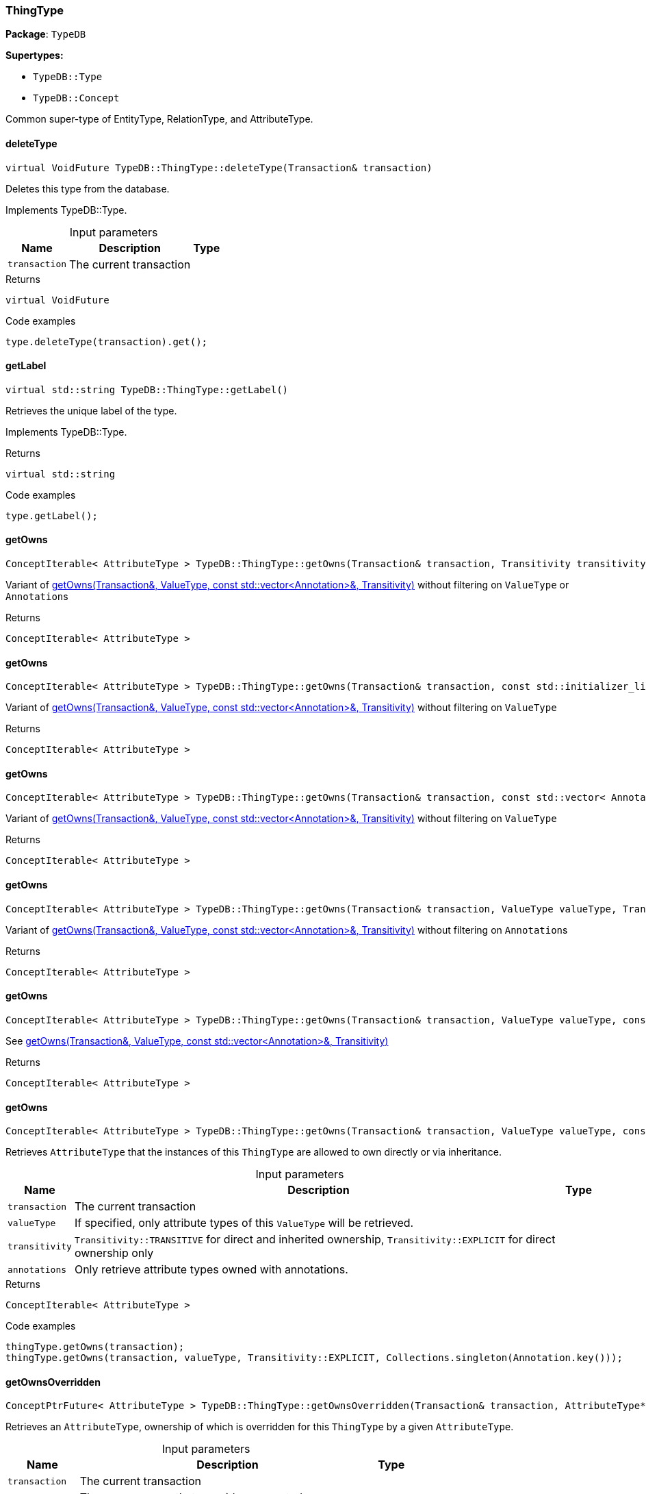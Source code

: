 [#_ThingType]
=== ThingType

*Package*: `TypeDB`

*Supertypes:*

* `TypeDB::Type`
* `TypeDB::Concept`



Common super-type of EntityType, RelationType, and AttributeType.

// tag::methods[]
[#_virtual_VoidFuture_TypeDBThingTypedeleteType___Transaction__transaction_]
==== deleteType

[source,cpp]
----
virtual VoidFuture TypeDB::ThingType::deleteType(Transaction& transaction)
----





Deletes this type from the database.


Implements TypeDB::Type.

[caption=""]
.Input parameters
[cols="~,~,~"]
[options="header"]
|===
|Name |Description |Type
a| `transaction` a| The current transaction a| 
|===

[caption=""]
.Returns
`virtual VoidFuture`

[caption=""]
.Code examples
[source,cpp]
----
type.deleteType(transaction).get();
----

[#_virtual_stdstring_TypeDBThingTypegetLabel___]
==== getLabel

[source,cpp]
----
virtual std::string TypeDB::ThingType::getLabel()
----





Retrieves the unique label of the type.


Implements TypeDB::Type.

[caption=""]
.Returns
`virtual std::string`

[caption=""]
.Code examples
[source,cpp]
----
type.getLabel();
----

[#_ConceptIterable__AttributeType___TypeDBThingTypegetOwns___Transaction__transaction__Transitivity_transitivity__TransitivityTRANSITIVE_]
==== getOwns

[source,cpp]
----
ConceptIterable< AttributeType > TypeDB::ThingType::getOwns(Transaction& transaction, Transitivity transitivity = Transitivity::TRANSITIVE)
----



Variant of <<#_ConceptIterable__AttributeType___TypeDBThingTypegetOwns___Transaction__transaction__ValueType_valueType__const_stdvector__Annotation____annotations__Transitivity_transitivity__TransitivityTRANSITIVE_,getOwns(Transaction&amp;, ValueType, const std::vector&lt;Annotation&gt;&amp;, Transitivity)>> without filtering on ``ValueType`` or ``Annotation``s

[caption=""]
.Returns
`ConceptIterable< AttributeType >`

[#_ConceptIterable__AttributeType___TypeDBThingTypegetOwns___Transaction__transaction__const_stdinitializer_list__Annotation____annotations__Transitivity_transitivity__TransitivityTRANSITIVE_]
==== getOwns

[source,cpp]
----
ConceptIterable< AttributeType > TypeDB::ThingType::getOwns(Transaction& transaction, const std::initializer_list< Annotation >& annotations, Transitivity transitivity = Transitivity::TRANSITIVE)
----





Variant of <<#_ConceptIterable__AttributeType___TypeDBThingTypegetOwns___Transaction__transaction__ValueType_valueType__const_stdvector__Annotation____annotations__Transitivity_transitivity__TransitivityTRANSITIVE_,getOwns(Transaction&amp;, ValueType, const std::vector&lt;Annotation&gt;&amp;, Transitivity)>> without filtering on ``ValueType``

[caption=""]
.Returns
`ConceptIterable< AttributeType >`

[#_ConceptIterable__AttributeType___TypeDBThingTypegetOwns___Transaction__transaction__const_stdvector__Annotation____annotations__Transitivity_transitivity__TransitivityTRANSITIVE_]
==== getOwns

[source,cpp]
----
ConceptIterable< AttributeType > TypeDB::ThingType::getOwns(Transaction& transaction, const std::vector< Annotation >& annotations, Transitivity transitivity = Transitivity::TRANSITIVE)
----



Variant of <<#_ConceptIterable__AttributeType___TypeDBThingTypegetOwns___Transaction__transaction__ValueType_valueType__const_stdvector__Annotation____annotations__Transitivity_transitivity__TransitivityTRANSITIVE_,getOwns(Transaction&amp;, ValueType, const std::vector&lt;Annotation&gt;&amp;, Transitivity)>> without filtering on ``ValueType``

[caption=""]
.Returns
`ConceptIterable< AttributeType >`

[#_ConceptIterable__AttributeType___TypeDBThingTypegetOwns___Transaction__transaction__ValueType_valueType__Transitivity_transitivity__TransitivityTRANSITIVE_]
==== getOwns

[source,cpp]
----
ConceptIterable< AttributeType > TypeDB::ThingType::getOwns(Transaction& transaction, ValueType valueType, Transitivity transitivity = Transitivity::TRANSITIVE)
----



Variant of <<#_ConceptIterable__AttributeType___TypeDBThingTypegetOwns___Transaction__transaction__ValueType_valueType__const_stdvector__Annotation____annotations__Transitivity_transitivity__TransitivityTRANSITIVE_,getOwns(Transaction&amp;, ValueType, const std::vector&lt;Annotation&gt;&amp;, Transitivity)>> without filtering on ``Annotation``s

[caption=""]
.Returns
`ConceptIterable< AttributeType >`

[#_ConceptIterable__AttributeType___TypeDBThingTypegetOwns___Transaction__transaction__ValueType_valueType__const_stdinitializer_list__Annotation____annotations__Transitivity_transitivity__TransitivityTRANSITIVE_]
==== getOwns

[source,cpp]
----
ConceptIterable< AttributeType > TypeDB::ThingType::getOwns(Transaction& transaction, ValueType valueType, const std::initializer_list< Annotation >& annotations, Transitivity transitivity = Transitivity::TRANSITIVE)
----



See <<#_ConceptIterable__AttributeType___TypeDBThingTypegetOwns___Transaction__transaction__ValueType_valueType__const_stdvector__Annotation____annotations__Transitivity_transitivity__TransitivityTRANSITIVE_,getOwns(Transaction&amp;, ValueType, const std::vector&lt;Annotation&gt;&amp;, Transitivity)>>

[caption=""]
.Returns
`ConceptIterable< AttributeType >`

[#_ConceptIterable__AttributeType___TypeDBThingTypegetOwns___Transaction__transaction__ValueType_valueType__const_stdvector__Annotation____annotations__Transitivity_transitivity__TransitivityTRANSITIVE_]
==== getOwns

[source,cpp]
----
ConceptIterable< AttributeType > TypeDB::ThingType::getOwns(Transaction& transaction, ValueType valueType, const std::vector< Annotation >& annotations, Transitivity transitivity = Transitivity::TRANSITIVE)
----



Retrieves ``AttributeType`` that the instances of this ``ThingType`` are allowed to own directly or via inheritance.


[caption=""]
.Input parameters
[cols="~,~,~"]
[options="header"]
|===
|Name |Description |Type
a| `transaction` a| The current transaction a| 
a| `valueType` a| If specified, only attribute types of this ``ValueType`` will be retrieved. a| 
a| `transitivity` a| ``Transitivity::TRANSITIVE`` for direct and inherited ownership, ``Transitivity::EXPLICIT`` for direct ownership only a| 
a| `annotations` a| Only retrieve attribute types owned with annotations. a| 
|===

[caption=""]
.Returns
`ConceptIterable< AttributeType >`

[caption=""]
.Code examples
[source,cpp]
----
thingType.getOwns(transaction);
thingType.getOwns(transaction, valueType, Transitivity::EXPLICIT, Collections.singleton(Annotation.key()));
----

[#_ConceptPtrFuture__AttributeType___TypeDBThingTypegetOwnsOverridden___Transaction__transaction__AttributeType__ptr__attributeType_]
==== getOwnsOverridden

[source,cpp]
----
ConceptPtrFuture< AttributeType > TypeDB::ThingType::getOwnsOverridden(Transaction& transaction, AttributeType* attributeType)
----



Retrieves an ``AttributeType``, ownership of which is overridden for this ``ThingType`` by a given ``AttributeType``.


[caption=""]
.Input parameters
[cols="~,~,~"]
[options="header"]
|===
|Name |Description |Type
a| `transaction` a| The current transaction a| 
a| `attributeType` a| The ``AttributeType`` that overrides requested ``AttributeType`` a| 
|===

[caption=""]
.Returns
`ConceptPtrFuture< AttributeType >`

[caption=""]
.Code examples
[source,cpp]
----
thingType.getOwnsOverridden(transaction, attributeType).get();
----

[#_ConceptIterable__RoleType___TypeDBThingTypegetPlays___Transaction__transaction__Transitivity_transitivity__TransitivityTRANSITIVE_]
==== getPlays

[source,cpp]
----
ConceptIterable< RoleType > TypeDB::ThingType::getPlays(Transaction& transaction, Transitivity transitivity = Transitivity::TRANSITIVE)
----



Retrieves all direct and inherited (or direct only) roles that are allowed to be played by the instances of this ``ThingType``.


[caption=""]
.Input parameters
[cols="~,~,~"]
[options="header"]
|===
|Name |Description |Type
a| `transaction` a| The current transaction a| 
a| `transitivity` a| transitivity: ``Transitivity::TRANSITIVE`` for direct and indirect playing, ``Transitivity::EXPLICIT`` for direct playing only a| 
|===

[caption=""]
.Returns
`ConceptIterable< RoleType >`

[caption=""]
.Code examples
[source,cpp]
----
thingType.getPlays(transaction).get();
thingType.getPlays(transaction, Transitivity::EXPLICIT).get();
----

[#_ConceptPtrFuture__RoleType___TypeDBThingTypegetPlaysOverridden___Transaction__transaction__RoleType__ptr__roleType_]
==== getPlaysOverridden

[source,cpp]
----
ConceptPtrFuture< RoleType > TypeDB::ThingType::getPlaysOverridden(Transaction& transaction, RoleType* roleType)
----



Retrieves a ``RoleType`` that is overridden by the given ``role_type`` for this ``ThingType``.


[caption=""]
.Input parameters
[cols="~,~,~"]
[options="header"]
|===
|Name |Description |Type
a| `transaction` a| The current transaction a| 
a| `roleType` a| The ``RoleType`` that overrides an inherited role a| 
|===

[caption=""]
.Returns
`ConceptPtrFuture< RoleType >`

[caption=""]
.Code examples
[source,cpp]
----
thingType.getPlaysOverridden(transaction, roleType).get();
----

[#_ConceptIterable__ThingType___TypeDBThingTypegetSubtypes___Transaction__transaction__Transitivity_transitivity__TransitivityTRANSITIVE_]
==== getSubtypes

[source,cpp]
----
ConceptIterable< ThingType > TypeDB::ThingType::getSubtypes(Transaction& transaction, Transitivity transitivity = Transitivity::TRANSITIVE)
----





Retrieves all direct and indirect (or direct only) subtypes of the type.


[caption=""]
.Input parameters
[cols="~,~,~"]
[options="header"]
|===
|Name |Description |Type
a| `transaction` a| The current transaction a| 
a| `transitivity` a| ``Transitivity::TRANSITIVE`` for direct and indirect subtypes, ``Transitivity.EXPLICIT`` for direct subtypes only a| 
|===

[caption=""]
.Returns
`ConceptIterable< ThingType >`

[caption=""]
.Code examples
[source,cpp]
----
type.getSubtypes(transaction);
type.getSubtypes(transaction, Transitivity.EXPLICIT);
----

[#_ConceptPtrFuture__ThingType___TypeDBThingTypegetSupertype___Transaction__transaction_]
==== getSupertype

[source,cpp]
----
ConceptPtrFuture< ThingType > TypeDB::ThingType::getSupertype(Transaction& transaction)
----





Retrieves the most immediate supertype of the type.


[caption=""]
.Input parameters
[cols="~,~,~"]
[options="header"]
|===
|Name |Description |Type
a| `transaction` a| The current transaction a| 
|===

[caption=""]
.Returns
`ConceptPtrFuture< ThingType >`

[caption=""]
.Code examples
[source,cpp]
----
type.getSupertype(transaction).get();
----

[#_ConceptIterable__ThingType___TypeDBThingTypegetSupertypes___Transaction__transaction_]
==== getSupertypes

[source,cpp]
----
ConceptIterable< ThingType > TypeDB::ThingType::getSupertypes(Transaction& transaction)
----





Retrieves all supertypes of the type.


[caption=""]
.Input parameters
[cols="~,~,~"]
[options="header"]
|===
|Name |Description |Type
a| `transaction` a| The current transaction a| 
|===

[caption=""]
.Returns
`ConceptIterable< ThingType >`

[caption=""]
.Code examples
[source,cpp]
----
type.getSupertypes(transaction);
----

[#_StringFuture_TypeDBThingTypegetSyntax___Transaction__transaction_]
==== getSyntax

[source,cpp]
----
StringFuture TypeDB::ThingType::getSyntax(Transaction& transaction)
----



Produces a pattern for creating this ``ThingType`` in a ``define`` query.


[caption=""]
.Input parameters
[cols="~,~,~"]
[options="header"]
|===
|Name |Description |Type
a| `transaction` a| The current transaction a| 
|===

[caption=""]
.Returns
`StringFuture`

[caption=""]
.Code examples
[source,cpp]
----
thingType.getSyntax(transaction).get();
----

[#_virtual_bool_TypeDBThingTypeisAbstract___]
==== isAbstract

[source,cpp]
----
virtual bool TypeDB::ThingType::isAbstract()
----





Checks if the type is prevented from having data instances (i.e., ``abstract``).


Implements TypeDB::Type.

[caption=""]
.Returns
`virtual bool`

[caption=""]
.Code examples
[source,cpp]
----
type.isAbstract();
----

[#_virtual_BoolFuture_TypeDBThingTypeisDeleted___Transaction__transaction_]
==== isDeleted

[source,cpp]
----
virtual BoolFuture TypeDB::ThingType::isDeleted(Transaction& transaction)
----





Check if the type has been deleted


Implements TypeDB::Type.

[caption=""]
.Input parameters
[cols="~,~,~"]
[options="header"]
|===
|Name |Description |Type
a| `transaction` a| The current transaction a| 
|===

[caption=""]
.Returns
`virtual BoolFuture`

[caption=""]
.Code examples
[source,cpp]
----
type.isDeleted(transaction).get();
----

[#_bool_TypeDBThingTypeisRoot___]
==== isRoot

[source,cpp]
----
bool TypeDB::ThingType::isRoot()
----



Checks if the type is a root type.


[caption=""]
.Returns
`bool`

[caption=""]
.Code examples
[source,cpp]
----
type.isRoot();
----

[#_VoidFuture_TypeDBThingTypesetAbstract___Transaction__transaction_]
==== setAbstract

[source,cpp]
----
VoidFuture TypeDB::ThingType::setAbstract(Transaction& transaction)
----



Set a ``ThingType`` to be abstract, meaning it cannot have instances.


[caption=""]
.Input parameters
[cols="~,~,~"]
[options="header"]
|===
|Name |Description |Type
a| `transaction` a| The current transaction a| 
|===

[caption=""]
.Returns
`VoidFuture`

[caption=""]
.Code examples
[source,cpp]
----
thingType.setAbstract(transaction).get();
----

[#_virtual_VoidFuture_TypeDBThingTypesetLabel___Transaction__transaction__const_stdstring__newLabel_]
==== setLabel

[source,cpp]
----
virtual VoidFuture TypeDB::ThingType::setLabel(Transaction& transaction, const std::string& newLabel)
----





Renames the label of the type. The new label must remain unique.


Implements TypeDB::Type.

[caption=""]
.Input parameters
[cols="~,~,~"]
[options="header"]
|===
|Name |Description |Type
a| `transaction` a| The current transaction a| 
a| `label` a| The new ``Label`` to be given to the type. a| 
|===

[caption=""]
.Returns
`virtual VoidFuture`

[caption=""]
.Code examples
[source,cpp]
----
type.setLabel(transaction, newLabel).get();
----

[#_VoidFuture_TypeDBThingTypesetOwns___Transaction__transaction__AttributeType__ptr__attributeType__const_stdinitializer_list__Annotation____annotations___]
==== setOwns

[source,cpp]
----
VoidFuture TypeDB::ThingType::setOwns(Transaction& transaction, AttributeType* attributeType, const std::initializer_list< Annotation >& annotations = {})
----





Variant of <<#_VoidFuture_TypeDBThingTypesetOwns___Transaction__transaction__AttributeType__ptr__attributeType__AttributeType__ptr__overriddenType__const_stdvector__Annotation____annotations_,setOwns(Transaction&amp;, AttributeType*, AttributeType*, const std::vector&lt;Annotation&gt;&amp;)>> with no overridden attribute type

[caption=""]
.Returns
`VoidFuture`

[#_VoidFuture_TypeDBThingTypesetOwns___Transaction__transaction__AttributeType__ptr__attributeType__const_stdvector__Annotation____annotations_]
==== setOwns

[source,cpp]
----
VoidFuture TypeDB::ThingType::setOwns(Transaction& transaction, AttributeType* attributeType, const std::vector< Annotation >& annotations)
----



Variant of <<#_VoidFuture_TypeDBThingTypesetOwns___Transaction__transaction__AttributeType__ptr__attributeType__AttributeType__ptr__overriddenType__const_stdvector__Annotation____annotations_,setOwns(Transaction&amp;, AttributeType*, AttributeType*, const std::vector&lt;Annotation&gt;&amp;)>> with no overridden attribute type

[caption=""]
.Returns
`VoidFuture`

[#_VoidFuture_TypeDBThingTypesetOwns___Transaction__transaction__AttributeType__ptr__attributeType__AttributeType__ptr__overriddenType__const_stdinitializer_list__Annotation____annotations___]
==== setOwns

[source,cpp]
----
VoidFuture TypeDB::ThingType::setOwns(Transaction& transaction, AttributeType* attributeType, AttributeType* overriddenType, const std::initializer_list< Annotation >& annotations = {})
----



See <<#_VoidFuture_TypeDBThingTypesetOwns___Transaction__transaction__AttributeType__ptr__attributeType__AttributeType__ptr__overriddenType__const_stdvector__Annotation____annotations_,setOwns(Transaction&amp;, AttributeType*, AttributeType*, const std::vector&lt;Annotation&gt;&amp;)>>

[caption=""]
.Returns
`VoidFuture`

[#_VoidFuture_TypeDBThingTypesetOwns___Transaction__transaction__AttributeType__ptr__attributeType__AttributeType__ptr__overriddenType__const_stdvector__Annotation____annotations_]
==== setOwns

[source,cpp]
----
VoidFuture TypeDB::ThingType::setOwns(Transaction& transaction, AttributeType* attributeType, AttributeType* overriddenType, const std::vector< Annotation >& annotations)
----



Allows the instances of this ``ThingType`` to own the given ``AttributeType``. Optionally, overriding a previously declared ownership. Optionally, adds annotations to the ownership.


[caption=""]
.Input parameters
[cols="~,~,~"]
[options="header"]
|===
|Name |Description |Type
a| `transaction` a| The current transaction a| 
a| `attributeType` a| The ``AttributeType`` to be owned by the instances of this type. a| 
a| `overriddenType` a| The ``AttributeType`` that this attribute ownership overrides, if applicable. a| 
a| `annotations` a| Adds annotations to the ownership. a| 
|===

[caption=""]
.Returns
`VoidFuture`

[caption=""]
.Code examples
[source,cpp]
----
thingType.setOwns(transaction, attributeType).get();
thingType.setOwns(transaction, attributeType, overriddenType, Collections.singleton(Annotation.key())).get();
----

[#_VoidFuture_TypeDBThingTypesetPlays___Transaction__transaction__RoleType__ptr__roleType_]
==== setPlays

[source,cpp]
----
VoidFuture TypeDB::ThingType::setPlays(Transaction& transaction, RoleType* roleType)
----



Variant of <<#_VoidFuture_TypeDBThingTypesetPlays___Transaction__transaction__RoleType__ptr__roleType__RoleType__ptr__overriddenRoleType_,setPlays(Transaction&amp;, RoleType*, RoleType*)>> with no overridden role type.

[caption=""]
.Returns
`VoidFuture`

[#_VoidFuture_TypeDBThingTypesetPlays___Transaction__transaction__RoleType__ptr__roleType__RoleType__ptr__overriddenRoleType_]
==== setPlays

[source,cpp]
----
VoidFuture TypeDB::ThingType::setPlays(Transaction& transaction, RoleType* roleType, RoleType* overriddenRoleType)
----



Allows the instances of this ``ThingType`` to play the given role.


[caption=""]
.Input parameters
[cols="~,~,~"]
[options="header"]
|===
|Name |Description |Type
a| `transaction` a| The current transaction a| 
a| `roleType` a| The role to be played by the instances of this type a| 
a| `overriddenType` a| The role type that this role overrides, if applicable a| 
|===

[caption=""]
.Returns
`VoidFuture`

[caption=""]
.Code examples
[source,cpp]
----
thingType.setPlays(transaction, roleType).get();
thingType.setPlays(transaction, roleType, overriddenType).get();
----

[#_VoidFuture_TypeDBThingTypeunsetAbstract___Transaction__transaction_]
==== unsetAbstract

[source,cpp]
----
VoidFuture TypeDB::ThingType::unsetAbstract(Transaction& transaction)
----



Set a ``ThingType`` to be non-abstract, meaning it can have instances.


[caption=""]
.Input parameters
[cols="~,~,~"]
[options="header"]
|===
|Name |Description |Type
a| `transaction` a| The current transaction a| 
|===

[caption=""]
.Returns
`VoidFuture`

[caption=""]
.Code examples
[source,cpp]
----
thingType.unsetAbstract(transaction).get();
----

[#_VoidFuture_TypeDBThingTypeunsetOwns___Transaction__transaction__AttributeType__ptr__attributeType_]
==== unsetOwns

[source,cpp]
----
VoidFuture TypeDB::ThingType::unsetOwns(Transaction& transaction, AttributeType* attributeType)
----



Disallows the instances of this ``ThingType`` from owning the given ``AttributeType``.


[caption=""]
.Input parameters
[cols="~,~,~"]
[options="header"]
|===
|Name |Description |Type
a| `transaction` a| The current transaction a| 
a| `attributeType` a| The ``AttributeType`` to not be owned by the type. a| 
|===

[caption=""]
.Returns
`VoidFuture`

[caption=""]
.Code examples
[source,cpp]
----
thingType.unsetOwns(transaction, attributeType).get();
----

[#_VoidFuture_TypeDBThingTypeunsetPlays___Transaction__transaction__RoleType__ptr__roleType_]
==== unsetPlays

[source,cpp]
----
VoidFuture TypeDB::ThingType::unsetPlays(Transaction& transaction, RoleType* roleType)
----



Disallows the instances of this ``ThingType`` from playing the given role.


[caption=""]
.Input parameters
[cols="~,~,~"]
[options="header"]
|===
|Name |Description |Type
a| `transaction` a| The current transaction a| 
a| `roleType` a| The role to not be played by the instances of this type. a| 
|===

[caption=""]
.Returns
`VoidFuture`

[caption=""]
.Code examples
[source,cpp]
----
thingType.unsetPlays(transaction, roleType).get();
----

// end::methods[]

